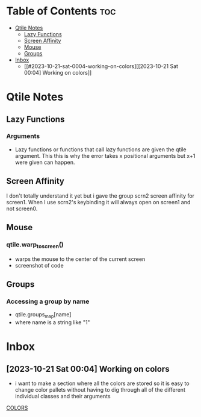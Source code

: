 * Table of Contents :toc:
- [[#qtile-notes][Qtile Notes]]
  - [[#lazy-functions][Lazy Functions]]
  - [[#screen-affinity][Screen Affinity]]
  - [[#mouse][Mouse]]
  - [[#groups][Groups]]
- [[#inbox][Inbox]]
  - [[#2023-10-21-sat-0004-working-on-colors][[2023-10-21 Sat 00:04] Working on colors]]

* Qtile Notes
** Lazy Functions
*** Arguments
- Lazy functions or functions that call lazy functions are given the qtile argument. This this is why the
  error takes x positional arguments but x+1 were given can happen.
** Screen Affinity
I don't totally understand it yet but i gave the group scrn2 screen affinity for screen1. When I use scrn2's keybinding it will always open on screen1 and not screen0.
** Mouse
*** qtile.warp_to_screen()
- warps the mouse to the center of the current screen
- screenshot of code
 [[file:NOTES/2023-10-22_22-26-28_screenshot.png]]
** Groups
*** Accessing a group by name
- qtile.groups_map[name]
- where name is a string like "1"

* Inbox
** [2023-10-21 Sat 00:04] Working on colors
- i want to make a section where all the colors are stored so it is easy to change color pallets without having to dig through all of the different individual classes and their arguments
[[file:~/.config/qtile/README.org::*COLORS][COLORS]]
